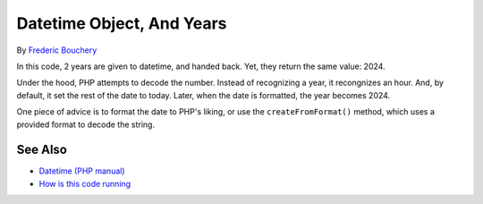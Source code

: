 .. _datetime-object,-and-years:

Datetime Object, And Years
--------------------------

.. meta::
	:description:
		Datetime Object, And Years: In this code, 2 years are given to datetime, and handed back.
	:twitter:card: summary_large_image
	:twitter:site: @exakat
	:twitter:title: Datetime Object, And Years
	:twitter:description: Datetime Object, And Years: In this code, 2 years are given to datetime, and handed back
	:twitter:creator: @exakat
	:twitter:image:src: https://php-tips.readthedocs.io/en/latest/_images/datetime_and_year.png
	:og:image: https://php-tips.readthedocs.io/en/latest/_images/datetime_and_year.png
	:og:title: Datetime Object, And Years
	:og:type: article
	:og:description: In this code, 2 years are given to datetime, and handed back
	:og:url: https://php-tips.readthedocs.io/en/latest/tips/datetime_and_year.html
	:og:locale: en

.. raw:: html

	<script type="application/ld+json">{"@context":"https:\/\/schema.org","@graph":[{"@type":"WebPage","@id":"https:\/\/php-tips.readthedocs.io\/en\/latest\/tips\/datetime_and_year.html","url":"https:\/\/php-tips.readthedocs.io\/en\/latest\/tips\/datetime_and_year.html","name":"Datetime Object, And Years","isPartOf":{"@id":"https:\/\/www.exakat.io\/"},"datePublished":"Sun, 18 May 2025 21:00:13 +0000","dateModified":"Sun, 18 May 2025 21:00:13 +0000","description":"In this code, 2 years are given to datetime, and handed back","inLanguage":"en-US","potentialAction":[{"@type":"ReadAction","target":["https:\/\/php-tips.readthedocs.io\/en\/latest\/tips\/datetime_and_year.html"]}]},{"@type":"WebSite","@id":"https:\/\/www.exakat.io\/","url":"https:\/\/www.exakat.io\/","name":"Exakat","description":"Smart PHP static analysis","inLanguage":"en-US"}]}</script>

By `Frederic Bouchery <https://bsky.app/profile/bouchery.fr>`_

In this code, 2 years are given to datetime, and handed back. Yet, they return the same value: 2024.

Under the hood, PHP attempts to decode the number. Instead of recognizing a year, it recongnizes an hour. And, by default, it set the rest of the date to today. Later, when the date is formatted, the year becomes 2024.

One piece of advice is to format the date to PHP's liking, or use the ``createFromFormat()`` method, which uses a provided format to decode the string.

.. image:: ../images/datetime_and_year.png

See Also
________

* `Datetime (PHP manual) <https://www.php.net/manual/en/class.datetime.php>`_
* `How is this code running <https://3v4l.org/6CCFl>`_

